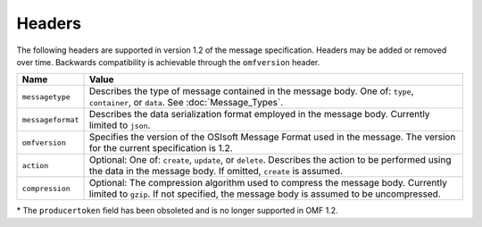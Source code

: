 Headers
=======

The following headers are supported in version 1.2 of the message specification. Headers may 
be added or removed over time. Backwards compatibility is achievable through the ``omfversion`` header. 


=================    ========================================================================================
Name                 Value
=================    ========================================================================================
``messagetype``      Describes the type of message contained in the message body. One of: 
                     ``type``, ``container``, or ``data``. See :doc:`Message_Types`.
``messageformat``    Describes the data serialization format employed in the message body. Currently 
                     limited to ``json``.
``omfversion``       Specifies the version of the OSIsoft Message Format used in the message. The version for the current specification is 1.2.
``action``           Optional: One of: ``create``, ``update``, or ``delete``. Describes the action to be 
                     performed using the data in the message body. If omitted, ``create`` is assumed.
``compression``	     Optional: The compression algorithm used to compress the message body. Currently 
                     limited to ``gzip``. If not specified, the message body is assumed to be uncompressed.
=================    ========================================================================================

\* The ``producertoken`` field has been obsoleted and is no longer supported in OMF 1.2.

